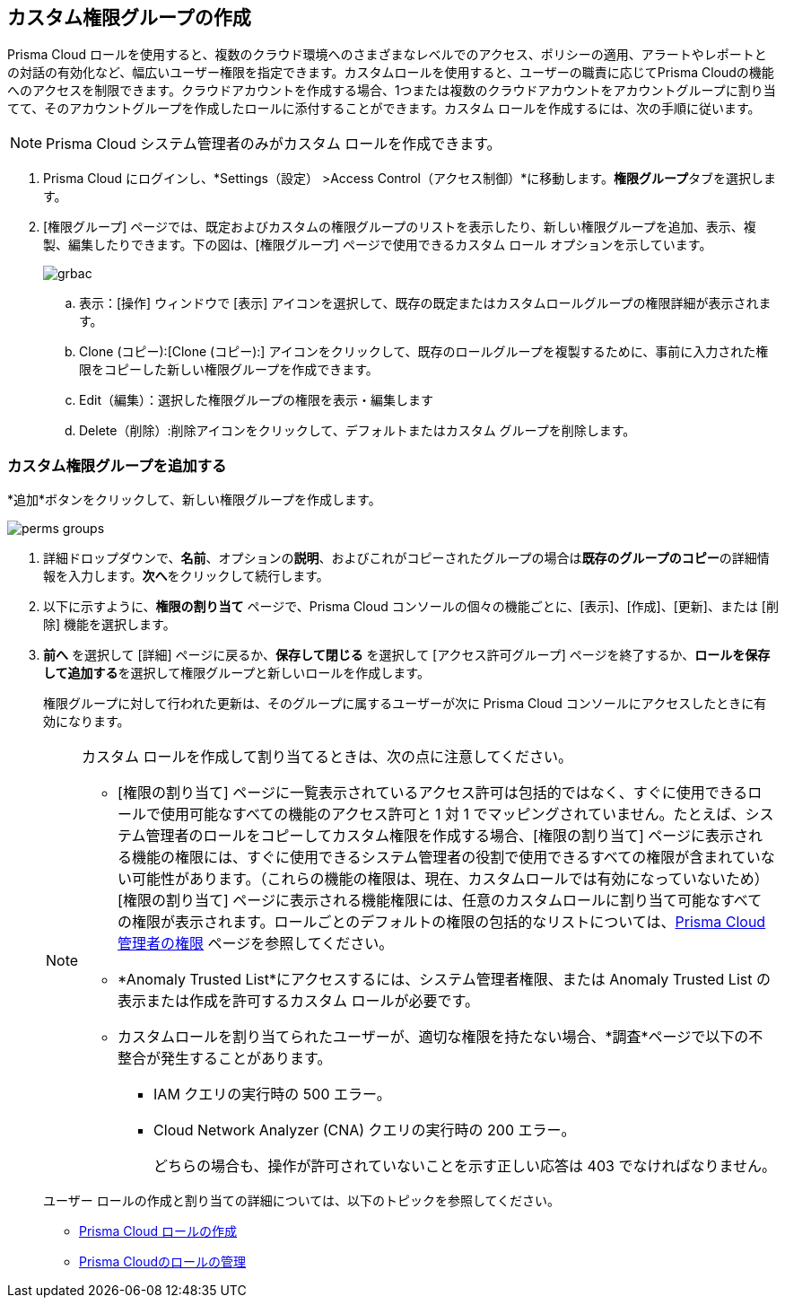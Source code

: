 :topic_type: タスク

[.task]
== カスタム権限グループの作成
 
Prisma Cloud ロールを使用すると、複数のクラウド環境へのさまざまなレベルでのアクセス、ポリシーの適用、アラートやレポートとの対話の有効化など、幅広いユーザー権限を指定できます。カスタムロールを使用すると、ユーザーの職責に応じてPrisma Cloudの機能へのアクセスを制限できます。クラウドアカウントを作成する場合、1つまたは複数のクラウドアカウントをアカウントグループに割り当てて、そのアカウントグループを作成したロールに添付することができます。カスタム ロールを作成するには、次の手順に従います。

[NOTE] 
====
Prisma Cloud システム管理者のみがカスタム ロールを作成できます。
====

[.procedure]
. Prisma Cloud にログインし、*Settings（設定） >Access Control（アクセス制御）*に移動します。**権限グループ**タブを選択します。

. [権限グループ] ページでは、既定およびカスタムの権限グループのリストを表示したり、新しい権限グループを追加、表示、複製、編集したりできます。下の図は、[権限グループ] ページで使用できるカスタム ロール オプションを示しています。
+
image::administration/grbac.png[]

.. 表示：[操作] ウィンドウで [表示] アイコンを選択して、既存の既定またはカスタムロールグループの権限詳細が表示されます。
.. Clone (コピー):[Clone (コピー):] アイコンをクリックして、既存のロールグループを複製するために、事前に入力された権限をコピーした新しい権限グループを作成できます。
.. Edit（編集）：選択した権限グループの権限を表示・編集します
.. Delete（削除）:削除アイコンをクリックして、デフォルトまたはカスタム グループを削除します。


[.task]
=== カスタム権限グループを追加する

*追加*ボタンをクリックして、新しい権限グループを作成します。

image::administration/perms-groups.gif[]

[.procedure]
. 詳細ドロップダウンで、**名前**、オプションの**説明**、およびこれがコピーされたグループの場合は**既存のグループのコピー**の詳細情報を入力します。**次へ**をクリックして続行します。

. 以下に示すように、**権限の割り当て** ページで、Prisma Cloud コンソールの個々の機能ごとに、[表示]、[作成]、[更新]、または [削除] 機能を選択します。

. **前へ** を選択して [詳細] ページに戻るか、**保存して閉じる** を選択して [アクセス許可グループ] ページを終了するか、**ロールを保存 して追加する**を選択して権限グループと新しいロールを作成します。
+
権限グループに対して行われた更新は、そのグループに属するユーザーが次に Prisma Cloud コンソールにアクセスしたときに有効になります。
+
[NOTE]
====
カスタム ロールを作成して割り当てるときは、次の点に注意してください。

* [権限の割り当て] ページに一覧表示されているアクセス許可は包括的ではなく、すぐに使用できるロールで使用可能なすべての機能のアクセス許可と 1 対 1 でマッピングされていません。たとえば、システム管理者のロールをコピーしてカスタム権限を作成する場合、[権限の割り当て] ページに表示される機能の権限には、すぐに使用できるシステム管理者の役割で使用できるすべての権限が含まれていない可能性があります。（これらの機能の権限は、現在、カスタムロールでは有効になっていないため）[権限の割り当て] ページに表示される機能権限には、任意のカスタムロールに割り当て可能なすべての権限が表示されます。ロールごとのデフォルトの権限の包括的なリストについては、xref:prisma-cloud-admin-permissions.adoc[Prisma Cloud 管理者の権限] ページを参照してください。

* *Anomaly Trusted List*にアクセスするには、システム管理者権限、または Anomaly Trusted List の表示または作成を許可するカスタム ロールが必要です。
// RLP-80787 
* カスタムロールを割り当てられたユーザーが、適切な権限を持たない場合、*調査*ページで以下の不整合が発生することがあります。
** IAM クエリの実行時の 500 エラー。 
** Cloud Network Analyzer (CNA) クエリの実行時の 200 エラー。
+
どちらの場合も、操作が許可されていないことを示す正しい応答は 403 でなければなりません。 
// RLP-81090  
// RLP-81091  
====
+
ユーザー ロールの作成と割り当ての詳細については、以下のトピックを参照してください。
+
* xref:create-prisma-cloud-roles.adoc[Prisma Cloud ロールの作成]
* xref:manage-roles-in-prisma-cloud.adoc[Prisma Cloudのロールの管理]
